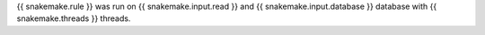 {{ snakemake.rule }} was run on {{ snakemake.input.read }} and {{ snakemake.input.database }} database with {{ snakemake.threads }} threads. 
